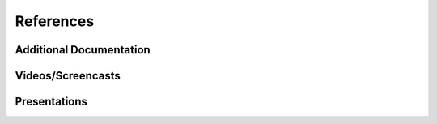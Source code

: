 ==========
References
==========

Additional Documentation
========================

Videos/Screencasts
==================

Presentations
=============



